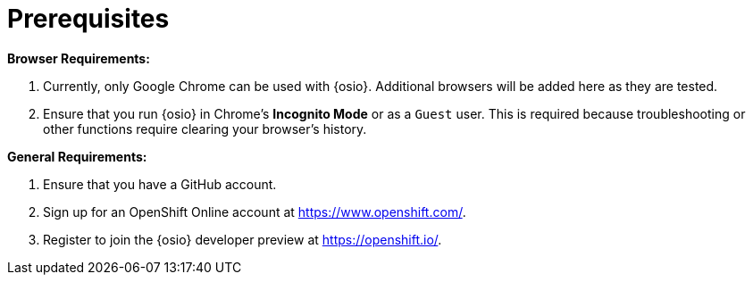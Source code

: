 [#prereqs]
= Prerequisites

*Browser Requirements:*

. Currently, only Google Chrome can be used with {osio}. Additional browsers will be added here as they are tested.
. Ensure that you run {osio} in Chrome's *Incognito Mode* or as a `Guest` user. This is required because troubleshooting or other functions require clearing your browser's history.

*General Requirements:*

. Ensure that you have a GitHub account.
. Sign up for an OpenShift Online account at link:https://www.openshift.com/[https://www.openshift.com/].
. Register to join the {osio} developer preview at link:https://openshift.io/[https://openshift.io/].
